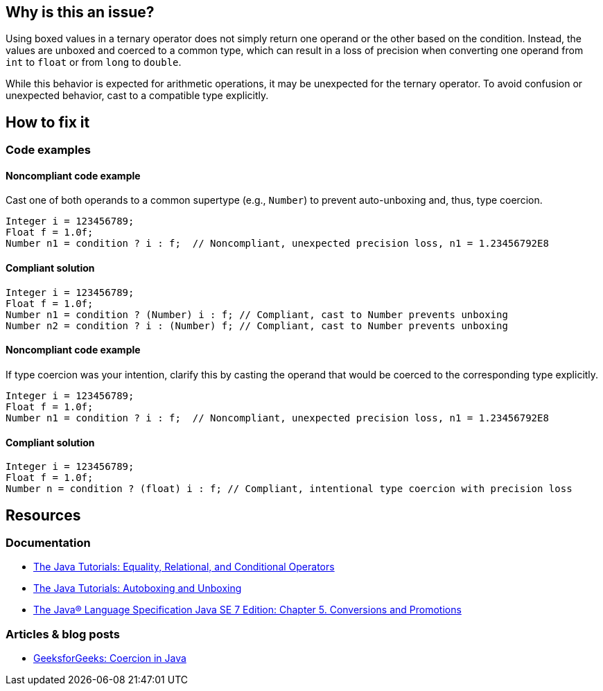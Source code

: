 == Why is this an issue?

Using boxed values in a ternary operator does not simply return one operand or the other based on the condition.
Instead, the values are unboxed and coerced to a common type, which can result in a loss of precision when converting one operand from `int` to `float` or from `long` to `double`.

While this behavior is expected for arithmetic operations, it may be unexpected for the ternary operator.
To avoid confusion or unexpected behavior, cast to a compatible type explicitly.

== How to fix it

=== Code examples

==== Noncompliant code example

Cast one of both operands to a common supertype (e.g., `Number`) to prevent auto-unboxing and, thus, type coercion.

[source,java,diff-id=1,diff-type=noncompliant]
----
Integer i = 123456789;
Float f = 1.0f;
Number n1 = condition ? i : f;  // Noncompliant, unexpected precision loss, n1 = 1.23456792E8
----

==== Compliant solution

[source,java,diff-id=1,diff-type=compliant]
----
Integer i = 123456789;
Float f = 1.0f;
Number n1 = condition ? (Number) i : f; // Compliant, cast to Number prevents unboxing
Number n2 = condition ? i : (Number) f; // Compliant, cast to Number prevents unboxing
----

==== Noncompliant code example

If type coercion was your intention, clarify this by casting the operand that would be coerced to the corresponding type explicitly.

[source,java,diff-id=2,diff-type=noncompliant]
----
Integer i = 123456789;
Float f = 1.0f;
Number n1 = condition ? i : f;  // Noncompliant, unexpected precision loss, n1 = 1.23456792E8
----

==== Compliant solution

[source,java,diff-id=2,diff-type=compliant]
----
Integer i = 123456789;
Float f = 1.0f;
Number n = condition ? (float) i : f; // Compliant, intentional type coercion with precision loss
----

== Resources

=== Documentation

* https://docs.oracle.com/javase/tutorial/java/nutsandbolts/op2.html[The Java Tutorials: Equality, Relational, and Conditional Operators]
* https://docs.oracle.com/javase/tutorial/java/data/autoboxing.html[The Java Tutorials: Autoboxing and Unboxing]
* https://docs.oracle.com/javase/specs/jls/se7/html/jls-5.html[The Java® Language Specification Java SE 7 Edition: Chapter 5. Conversions and Promotions]

=== Articles & blog posts

* https://www.geeksforgeeks.org/coercion-in-java/[GeeksforGeeks: Coercion in Java]

ifdef::env-github,rspecator-view[]

'''
== Implementation Specification
(visible only on this page)

=== Message

Add an explicit cast to match types of operands.


'''
== Comments And Links
(visible only on this page)

=== on 21 Nov 2024, 16:48:00 Alban Auzeill wrote:
[test-code-support-investigation-for-java] Decision for scope: Main -> All.

=== on 16 Feb 2015, 18:02:37 Michael Gumowski wrote:
Message changed, as the type of the ternary operation can not be resolved at the moment. Indicating the required cast is not yet possible. 

Moreover, other expressions than variables can be used as operand.

endif::env-github,rspecator-view[]
